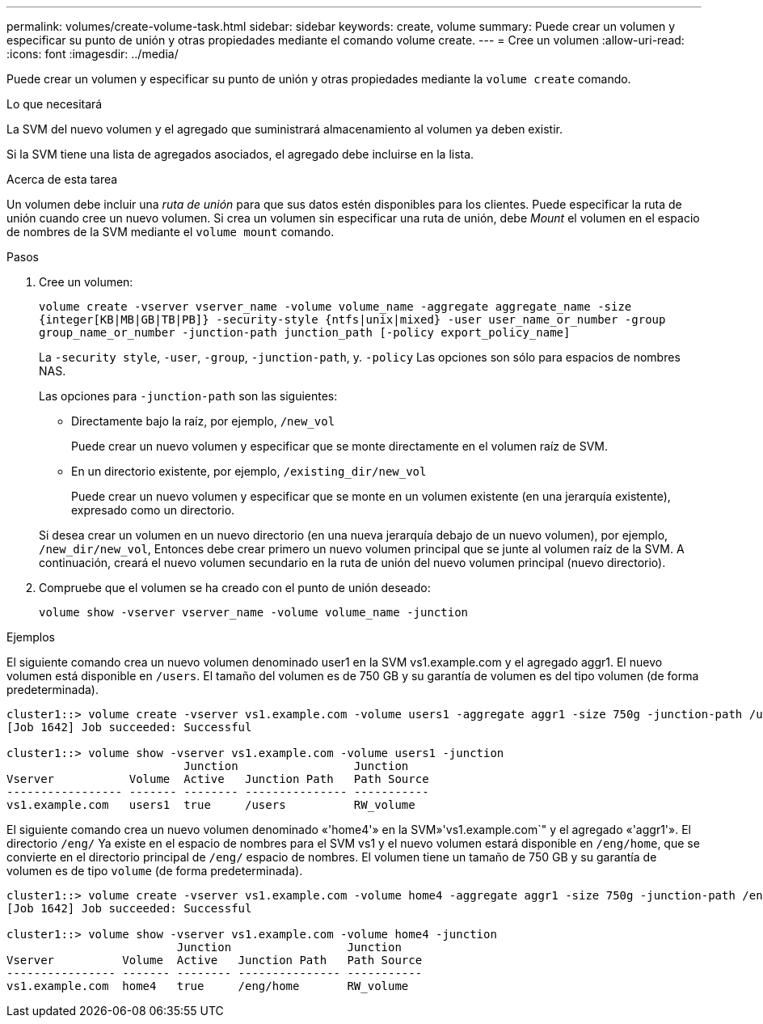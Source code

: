 ---
permalink: volumes/create-volume-task.html 
sidebar: sidebar 
keywords: create, volume 
summary: Puede crear un volumen y especificar su punto de unión y otras propiedades mediante el comando volume create. 
---
= Cree un volumen
:allow-uri-read: 
:icons: font
:imagesdir: ../media/


[role="lead"]
Puede crear un volumen y especificar su punto de unión y otras propiedades mediante la `volume create` comando.

.Lo que necesitará
La SVM del nuevo volumen y el agregado que suministrará almacenamiento al volumen ya deben existir.

Si la SVM tiene una lista de agregados asociados, el agregado debe incluirse en la lista.

.Acerca de esta tarea
Un volumen debe incluir una _ruta de unión_ para que sus datos estén disponibles para los clientes. Puede especificar la ruta de unión cuando cree un nuevo volumen. Si crea un volumen sin especificar una ruta de unión, debe _Mount_ el volumen en el espacio de nombres de la SVM mediante el `volume mount` comando.

.Pasos
. Cree un volumen:
+
`volume create -vserver vserver_name -volume volume_name -aggregate aggregate_name -size {integer[KB|MB|GB|TB|PB]} -security-style {ntfs|unix|mixed} -user user_name_or_number -group group_name_or_number -junction-path junction_path [-policy export_policy_name]`

+
La `-security style`, `-user`, `-group`, `-junction-path`, y. `-policy` Las opciones son sólo para espacios de nombres NAS.

+
Las opciones para `-junction-path` son las siguientes:

+
** Directamente bajo la raíz, por ejemplo, `/new_vol`
+
Puede crear un nuevo volumen y especificar que se monte directamente en el volumen raíz de SVM.

** En un directorio existente, por ejemplo, `/existing_dir/new_vol`
+
Puede crear un nuevo volumen y especificar que se monte en un volumen existente (en una jerarquía existente), expresado como un directorio.



+
Si desea crear un volumen en un nuevo directorio (en una nueva jerarquía debajo de un nuevo volumen), por ejemplo, `/new_dir/new_vol`, Entonces debe crear primero un nuevo volumen principal que se junte al volumen raíz de la SVM. A continuación, creará el nuevo volumen secundario en la ruta de unión del nuevo volumen principal (nuevo directorio).

. Compruebe que el volumen se ha creado con el punto de unión deseado:
+
`volume show -vserver vserver_name -volume volume_name -junction`



.Ejemplos
El siguiente comando crea un nuevo volumen denominado user1 en la SVM vs1.example.com y el agregado aggr1. El nuevo volumen está disponible en `/users`. El tamaño del volumen es de 750 GB y su garantía de volumen es del tipo volumen (de forma predeterminada).

[listing]
----
cluster1::> volume create -vserver vs1.example.com -volume users1 -aggregate aggr1 -size 750g -junction-path /users
[Job 1642] Job succeeded: Successful

cluster1::> volume show -vserver vs1.example.com -volume users1 -junction
                          Junction                 Junction
Vserver           Volume  Active   Junction Path   Path Source
----------------- ------- -------- --------------- -----------
vs1.example.com   users1  true     /users          RW_volume
----
El siguiente comando crea un nuevo volumen denominado «'home4'» en la SVM»'vs1.example.com`" y el agregado «'aggr1'». El directorio `/eng/` Ya existe en el espacio de nombres para el SVM vs1 y el nuevo volumen estará disponible en `/eng/home`, que se convierte en el directorio principal de `/eng/` espacio de nombres. El volumen tiene un tamaño de 750 GB y su garantía de volumen es de tipo `volume` (de forma predeterminada).

[listing]
----
cluster1::> volume create -vserver vs1.example.com -volume home4 -aggregate aggr1 -size 750g -junction-path /eng/home
[Job 1642] Job succeeded: Successful

cluster1::> volume show -vserver vs1.example.com -volume home4 -junction
                         Junction                 Junction
Vserver          Volume  Active   Junction Path   Path Source
---------------- ------- -------- --------------- -----------
vs1.example.com  home4   true     /eng/home       RW_volume
----